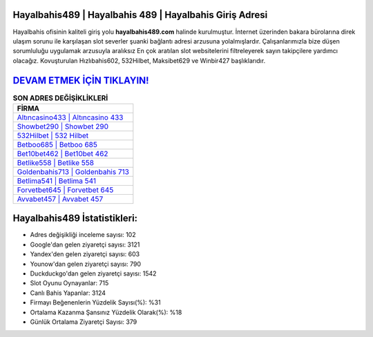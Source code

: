 ﻿Hayalbahis489 | Hayalbahis 489 | Hayalbahis Giriş Adresi
===================================

.. image:: images/hayalbahis-giris.jpg
   :width: 600
   
Hayalbahis ofisinin kaliteli giriş yolu **hayalbahis489.com** halinde kurulmuştur. İnternet üzerinden bakara bürolarına direk ulaşım sorunu ile karşılaşan slot severler şuanki bağlantı adresi arzusuna yolalmışlardır. Çalışanlarımızla bize düşen sorumluluğu uygulamak arzusuyla aralıksız En çok aratılan slot websitelerini filtreleyerek sayın takipçilere yardımcı olacağız. Kovuşturulan Hızlıbahis602, 532Hilbet, Maksibet629 ve Winbir427 başlıklarıdır.

`DEVAM ETMEK İÇİN TIKLAYIN! <https://uclck.me/gonow>`_
==============

.. list-table:: **SON ADRES DEĞİŞİKLİKLERİ**
   :widths: 100
   :header-rows: 1

   * - FİRMA
   * - `Altıncasino433 | Altıncasino 433 <altincasino433-altincasino-433-altincasino-giris-adresi.html>`_
   * - `Showbet290 | Showbet 290 <showbet290-showbet-290-showbet-giris-adresi.html>`_
   * - `532Hilbet | 532 Hilbet <532hilbet-532-hilbet-hilbet-giris-adresi.html>`_	 
   * - `Betboo685 | Betboo 685 <betboo685-betboo-685-betboo-giris-adresi.html>`_	 
   * - `Bet10bet462 | Bet10bet 462 <bet10bet462-bet10bet-462-bet10bet-giris-adresi.html>`_ 
   * - `Betlike558 | Betlike 558 <betlike558-betlike-558-betlike-giris-adresi.html>`_
   * - `Goldenbahis713 | Goldenbahis 713 <goldenbahis713-goldenbahis-713-goldenbahis-giris-adresi.html>`_	 
   * - `Betlima541 | Betlima 541 <betlima541-betlima-541-betlima-giris-adresi.html>`_
   * - `Forvetbet645 | Forvetbet 645 <forvetbet645-forvetbet-645-forvetbet-giris-adresi.html>`_
   * - `Avvabet457 | Avvabet 457 <avvabet457-avvabet-457-avvabet-giris-adresi.html>`_
	 
Hayalbahis489 İstatistikleri:
===================================	 
* Adres değişikliği inceleme sayısı: 102
* Google'dan gelen ziyaretçi sayısı: 3121
* Yandex'den gelen ziyaretçi sayısı: 603
* Younow'dan gelen ziyaretçi sayısı: 790
* Duckduckgo'dan gelen ziyaretçi sayısı: 1542
* Slot Oyunu Oynayanlar: 715
* Canlı Bahis Yapanlar: 3124
* Firmayı Beğenenlerin Yüzdelik Sayısı(%): %31
* Ortalama Kazanma Şansınız Yüzdelik Olarak(%): %18
* Günlük Ortalama Ziyaretçi Sayısı: 379
